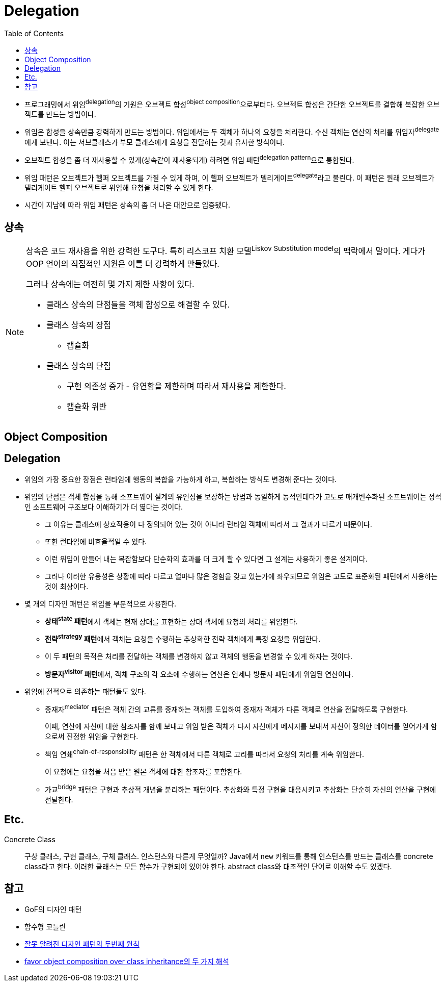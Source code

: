 = Delegation
:toc:

:misconception_of_gof_dp: https://architecture101.blog/2009/02/18/misconception_of_gof_dp/

* 프로그래밍에서 위임^delegation^의 기원은 오브젝트 합성^object{sp}composition^으로부터다. 오브젝트 합성은 간단한 오브젝트를 결합해 복잡한 오브젝트를 만드는 방법이다.
* 위임은 합성을 상속만큼 강력하게 만드는 방법이다. 위임에서는 두 객체가 하나의 요청을 처리한다. 수신 객체는 연산의 처리를 위임자^delegate^에게 보낸다. 이는 서브클래스가 부모 클래스에게 요청을 전달하는 것과 유사한 방식이다.
* 오브젝트 합성을 좀 더 재사용할 수 있게(상속같이 재사용되게) 하려면 위임 패턴^delegation{sp}pattern^으로 통합된다.
* 위임 패턴은 오브젝트가 헬퍼 오브젝트를 가질 수 있게 하며, 이 헬퍼 오브젝트가 델리게이트^delegate^라고 불린다. 이 패턴은 원래 오브젝트가 델리게이트 헬퍼 오브젝트로 위임해 요청을 처리할 수 있게 한다.
* 시간이 지남에 따라 위임 패턴은 상속의 좀 더 나은 대안으로 입증됐다.

== 상속

[NOTE]
====
상속은 코드 재사용을 위한 강력한 도구다. 특히 리스코프 치환 모델^Liskov{sp}Substitution{sp}model^의 맥락에서 말이다. 게다가 OOP 언어의 직접적인 지원은 이를 더 강력하게 만들었다.

그러나 상속에는 여전히 몇 가지 제한 사항이 있다. 

* 클래스 상속의 단점들을 객체 합성으로 해결할 수 있다.
* 클래스 상속의 장점
** 캡슐화
* 클래스 상속의 단점
** 구현 의존성 증가 - 유연함을 제한하며 따라서 재사용을 제한한다.
** 캡슐화 위반
====

== Object Composition

== Delegation

* 위임의 가장 중요한 장점은 런타임에 행동의 복합을 가능하게 하고, 복합하는 방식도 변경해 준다는 것이다.
* 위임의 단점은 객체 합성을 통해 소프트웨어 설계의 유연성을 보장하는 방법과 동일하게 동적인데다가 고도로 매개변수화된 소프트웨어는 정적인 소프트웨어 구조보다 이해하기가 더 엷다는 것이다.
** 그 이유는 클래스에 상호작용이 다 정의되어 있는 것이 아니라 런타임 객체에 따라서 그 결과가 다르기 때문이다.
** 또한 런타임에 비효율적일 수 있다.
** 이런 위임이 만들어 내는 복잡함보다 단순화의 효과를 더 크게 할 수 있다면 그 설계는 사용하기 좋은 설계이다.
** 그러나 이러한 유용성은 상황에 따라 다르고 얼마나 많은 경험을 갖고 있는가에 좌우되므로 위임은 고도로 표준화된 패턴에서 사용하는 것이 최상이다.
* 몇 개의 디자인 패턴은 위임을 부분적으로 사용한다.
** **상태^state^ 패턴**에서 객체는 현재 상태를 표현하는 상태 객체에 요청의 처리를 위임한다.
** **전략^strategy^ 패턴**에서 객체는 요청을 수행하는 추상화한 전략 객체에게 특정 요청을 위임한다.
** 이 두 패턴의 목적은 처리를 전달하는 객체를 변경하지 않고 객체의 행동을 변경할 수 있게 하자는 것이다.
** **방문자^visitor^ 패턴**에서, 객체 구조의 각 요소에 수행하는 연산은 언제나 방문자 패턴에게 위임된 연산이다.
* 위임에 전적으로 의존하는 패턴들도 있다.
** 중재자^mediator^ 패턴은 객체 간의 교류를 중재하는 객체를 도입하여 중재자 객체가 다른 객체로 연산을 전달하도록 구현한다.
+
이때, 연산에 자신에 대한 참조자를 함께 보내고 위임 받은 객체가 다시 자신에게 메시지를 보내서 자신이 정의한 데이터를 얻어가게 함으로써 진정한 위임을 구현한다.
** 책임 연쇄^chain-of-responsibility^ 패턴은 한 객체에서 다른 객체로 고리를 따라서 요청의 처리를 계속 위임한다.
+
이 요청에는 요청을 처음 받은 원본 객체에 대한 참조자를 포함한다.
** 가교^bridge^ 패턴은 구현과 추상적 개념을 분리하는 패턴이다. 추상화와 특정 구현을 대응시키고 추상화는 단순히 자신의 연산을 구현에 전달한다.

== Etc.

Concrete Class::
구상 클래스, 구현 클래스, 구체 클래스. 인스턴스와 다른게 무엇일까? Java에서 `new` 키워드를 통해 인스턴스를 만드는 클래스를 concrete class라고 한다.
이러한 클래스는 모든 함수가 구현되어 있어야 한다. abstract class와 대조적인 단어로 이해할 수도 있겠다.

== 참고

* GoF의 디자인 패턴
* 함수형 코틀린
* {misconception_of_gof_dp}[잘못 알려진 디자인 패턴의 두번째 원칙]
* https://occamsrazr.net/tt/88[favor object composition over class inheritance의 두 가지 해석]
